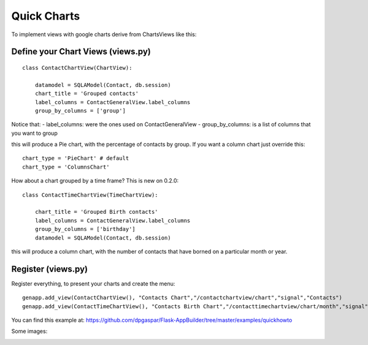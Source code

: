 Quick Charts
============

To implement views with google charts derive from ChartsViews like this::

Define your Chart Views (views.py)
----------------------------------

::

    class ContactChartView(ChartView):
    	
        datamodel = SQLAModel(Contact, db.session)
        chart_title = 'Grouped contacts'
        label_columns = ContactGeneralView.label_columns
        group_by_columns = ['group']
    	
Notice that:
- label_columns: were the ones used on ContactGeneralView
- group_by_columns: is a list of columns that you want to group

this will produce a Pie chart, with the percentage of contacts by group.
If you want a column chart just override this::

	chart_type = 'PieChart' # default
	chart_type = 'ColumnsChart'


How about a chart grouped by a time frame? This is new on 0.2.0::

    class ContactTimeChartView(TimeChartView):
    
        chart_title = 'Grouped Birth contacts'
        label_columns = ContactGeneralView.label_columns
        group_by_columns = ['birthday']
        datamodel = SQLAModel(Contact, db.session)

this will produce a column chart, with the number of contacts that have borned on a particular month or year.

Register (views.py)
-------------------

Register everything, to present your charts and create the menu::

    genapp.add_view(ContactChartView(), "Contacts Chart","/contactchartview/chart","signal","Contacts")
    genapp.add_view(ContactTimeChartView(), "Contacts Birth Chart","/contacttimechartview/chart/month","signal","Contacts")

You can find this example at: https://github.com/dpgaspar/Flask-AppBuilder/tree/master/examples/quickhowto

Some images:

.. image:: ./images/chart.png
    :width: 100%

.. image:: ./images/chart_time1.png
    :width: 100%

.. image:: ./images/chart_time2.png
    :width: 100%
